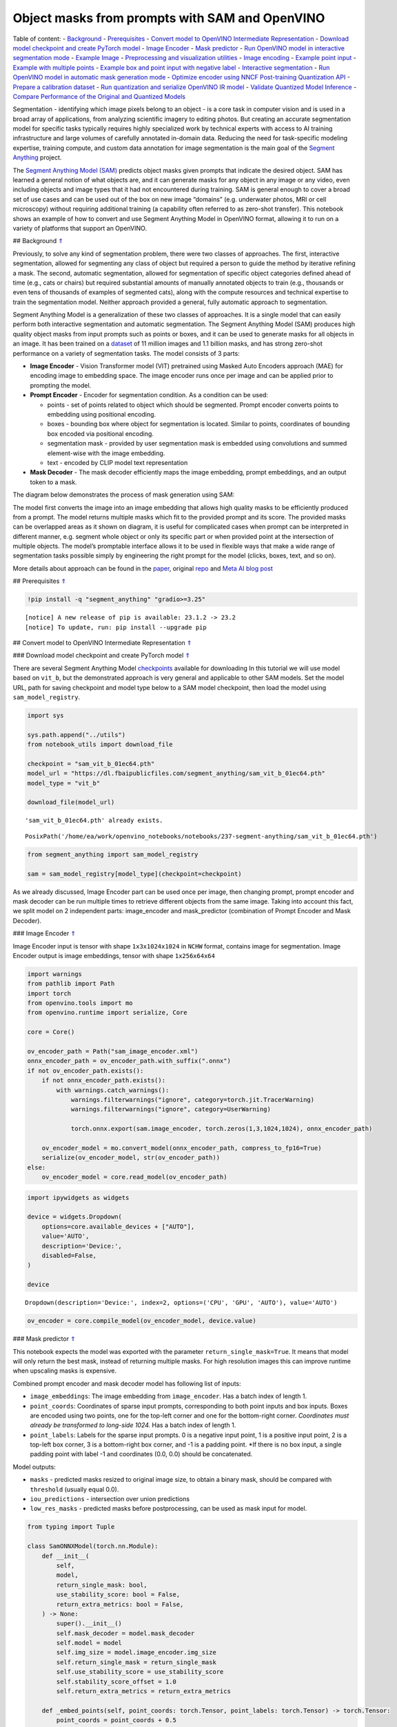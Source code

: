 Object masks from prompts with SAM and OpenVINO
===============================================

Table of content: - `Background <#1>`__ - `Prerequisites <#2>`__ -
`Convert model to OpenVINO Intermediate Representation <#3>`__ -
`Download model checkpoint and create PyTorch model <#4>`__ - `Image
Encoder <#5>`__ - `Mask predictor <#6>`__ - `Run OpenVINO model in
interactive segmentation mode <#7>`__ - `Example Image <#8>`__ -
`Preprocessing and visualization utilities <#9>`__ - `Image
encoding <#10>`__ - `Example point input <#11>`__ - `Example with
multiple points <#12>`__ - `Example box and point input with negative
label <#13>`__ - `Interactive segmentation <#14>`__ - `Run OpenVINO
model in automatic mask generation mode <#15>`__ - `Optimize encoder
using NNCF Post-training Quantization API <#16>`__ - `Prepare a
calibration dataset <#17>`__ - `Run quantization and serialize OpenVINO
IR model <#18>`__ - `Validate Quantized Model Inference <#19>`__ -
`Compare Performance of the Original and Quantized Models <#20>`__

Segmentation - identifying which image pixels belong to an object - is a
core task in computer vision and is used in a broad array of
applications, from analyzing scientific imagery to editing photos. But
creating an accurate segmentation model for specific tasks typically
requires highly specialized work by technical experts with access to AI
training infrastructure and large volumes of carefully annotated
in-domain data. Reducing the need for task-specific modeling expertise,
training compute, and custom data annotation for image segmentation is
the main goal of the `Segment
Anything <https://arxiv.org/abs/2304.02643>`__ project.

The `Segment Anything Model
(SAM) <https://github.com/facebookresearch/segment-anything>`__ predicts
object masks given prompts that indicate the desired object. SAM has
learned a general notion of what objects are, and it can generate masks
for any object in any image or any video, even including objects and
image types that it had not encountered during training. SAM is general
enough to cover a broad set of use cases and can be used out of the box
on new image “domains” (e.g. underwater photos, MRI or cell microscopy)
without requiring additional training (a capability often referred to as
zero-shot transfer). This notebook shows an example of how to convert
and use Segment Anything Model in OpenVINO format, allowing it to run on
a variety of platforms that support an OpenVINO.

## Background `⇑ <#0>`__

Previously, to solve any kind of segmentation problem, there were two
classes of approaches. The first, interactive segmentation, allowed for
segmenting any class of object but required a person to guide the method
by iterative refining a mask. The second, automatic segmentation,
allowed for segmentation of specific object categories defined ahead of
time (e.g., cats or chairs) but required substantial amounts of manually
annotated objects to train (e.g., thousands or even tens of thousands of
examples of segmented cats), along with the compute resources and
technical expertise to train the segmentation model. Neither approach
provided a general, fully automatic approach to segmentation.

Segment Anything Model is a generalization of these two classes of
approaches. It is a single model that can easily perform both
interactive segmentation and automatic segmentation. The Segment
Anything Model (SAM) produces high quality object masks from input
prompts such as points or boxes, and it can be used to generate masks
for all objects in an image. It has been trained on a
`dataset <https://segment-anything.com/dataset/index.html>`__ of 11
million images and 1.1 billion masks, and has strong zero-shot
performance on a variety of segmentation tasks. The model consists of 3
parts:

-  **Image Encoder** - Vision Transformer model (VIT) pretrained using
   Masked Auto Encoders approach (MAE) for encoding image to embedding
   space. The image encoder runs once per image and can be applied prior
   to prompting the model.
-  **Prompt Encoder** - Encoder for segmentation condition. As a
   condition can be used:

   -  points - set of points related to object which should be
      segmented. Prompt encoder converts points to embedding using
      positional encoding.
   -  boxes - bounding box where object for segmentation is located.
      Similar to points, coordinates of bounding box encoded via
      positional encoding.
   -  segmentation mask - provided by user segmentation mask is embedded
      using convolutions and summed element-wise with the image
      embedding.
   -  text - encoded by CLIP model text representation

-  **Mask Decoder** - The mask decoder efficiently maps the image
   embedding, prompt embeddings, and an output token to a mask.

The diagram below demonstrates the process of mask generation using SAM:
|model_diagram|

The model first converts the image into an image embedding that allows
high quality masks to be efficiently produced from a prompt. The model
returns multiple masks which fit to the provided prompt and its score.
The provided masks can be overlapped areas as it shown on diagram, it is
useful for complicated cases when prompt can be interpreted in different
manner, e.g. segment whole object or only its specific part or when
provided point at the intersection of multiple objects. The model’s
promptable interface allows it to be used in flexible ways that make a
wide range of segmentation tasks possible simply by engineering the
right prompt for the model (clicks, boxes, text, and so on).

More details about approach can be found in the
`paper <https://arxiv.org/abs/2304.02643>`__, original
`repo <https://github.com/facebookresearch/segment-anything>`__ and
`Meta AI blog
post <https://ai.facebook.com/blog/segment-anything-foundation-model-image-segmentation/>`__

.. |model_diagram| image:: https://raw.githubusercontent.com/facebookresearch/segment-anything/main/assets/model_diagram.png

## Prerequisites `⇑ <#0>`__

.. code:: ipython3

    !pip install -q "segment_anything" "gradio>=3.25"


.. parsed-literal::

    
    [notice] A new release of pip is available: 23.1.2 -> 23.2
    [notice] To update, run: pip install --upgrade pip


## Convert model to OpenVINO Intermediate Representation `⇑ <#0>`__

### Download model checkpoint and create PyTorch model `⇑ <#0>`__

There are several Segment Anything Model
`checkpoints <https://github.com/facebookresearch/segment-anything#model-checkpoints>`__
available for downloading In this tutorial we will use model based on
``vit_b``, but the demonstrated approach is very general and applicable
to other SAM models. Set the model URL, path for saving checkpoint and
model type below to a SAM model checkpoint, then load the model using
``sam_model_registry``.

.. code:: ipython3

    import sys
    
    sys.path.append("../utils")
    from notebook_utils import download_file
    
    checkpoint = "sam_vit_b_01ec64.pth"
    model_url = "https://dl.fbaipublicfiles.com/segment_anything/sam_vit_b_01ec64.pth"
    model_type = "vit_b"
    
    download_file(model_url)


.. parsed-literal::

    'sam_vit_b_01ec64.pth' already exists.




.. parsed-literal::

    PosixPath('/home/ea/work/openvino_notebooks/notebooks/237-segment-anything/sam_vit_b_01ec64.pth')



.. code:: ipython3

    from segment_anything import sam_model_registry
    
    sam = sam_model_registry[model_type](checkpoint=checkpoint)

As we already discussed, Image Encoder part can be used once per image,
then changing prompt, prompt encoder and mask decoder can be run
multiple times to retrieve different objects from the same image. Taking
into account this fact, we split model on 2 independent parts:
image_encoder and mask_predictor (combination of Prompt Encoder and Mask
Decoder).

### Image Encoder `⇑ <#0>`__

Image Encoder input is tensor with shape ``1x3x1024x1024`` in ``NCHW``
format, contains image for segmentation. Image Encoder output is image
embeddings, tensor with shape ``1x256x64x64``

.. code:: ipython3

    import warnings
    from pathlib import Path
    import torch
    from openvino.tools import mo
    from openvino.runtime import serialize, Core
    
    core = Core()
    
    ov_encoder_path = Path("sam_image_encoder.xml")
    onnx_encoder_path = ov_encoder_path.with_suffix(".onnx")
    if not ov_encoder_path.exists():
        if not onnx_encoder_path.exists():
            with warnings.catch_warnings():
                warnings.filterwarnings("ignore", category=torch.jit.TracerWarning)
                warnings.filterwarnings("ignore", category=UserWarning)
    
                torch.onnx.export(sam.image_encoder, torch.zeros(1,3,1024,1024), onnx_encoder_path)
    
        ov_encoder_model = mo.convert_model(onnx_encoder_path, compress_to_fp16=True)
        serialize(ov_encoder_model, str(ov_encoder_path))
    else:
        ov_encoder_model = core.read_model(ov_encoder_path)

.. code:: ipython3

    import ipywidgets as widgets
    
    device = widgets.Dropdown(
        options=core.available_devices + ["AUTO"],
        value='AUTO',
        description='Device:',
        disabled=False,
    )
    
    device




.. parsed-literal::

    Dropdown(description='Device:', index=2, options=('CPU', 'GPU', 'AUTO'), value='AUTO')



.. code:: ipython3

    ov_encoder = core.compile_model(ov_encoder_model, device.value)

### Mask predictor `⇑ <#0>`__

This notebook expects the model was exported with the parameter
``return_single_mask=True``. It means that model will only return the
best mask, instead of returning multiple masks. For high resolution
images this can improve runtime when upscaling masks is expensive.

Combined prompt encoder and mask decoder model has following list of
inputs:

-  ``image_embeddings``: The image embedding from ``image_encoder``. Has
   a batch index of length 1.
-  ``point_coords``: Coordinates of sparse input prompts, corresponding
   to both point inputs and box inputs. Boxes are encoded using two
   points, one for the top-left corner and one for the bottom-right
   corner. *Coordinates must already be transformed to long-side 1024.*
   Has a batch index of length 1.
-  ``point_labels``: Labels for the sparse input prompts. 0 is a
   negative input point, 1 is a positive input point, 2 is a top-left
   box corner, 3 is a bottom-right box corner, and -1 is a padding
   point. \*If there is no box input, a single padding point with label
   -1 and coordinates (0.0, 0.0) should be concatenated.

Model outputs:

-  ``masks`` - predicted masks resized to original image size, to obtain
   a binary mask, should be compared with ``threshold`` (usually equal
   0.0).
-  ``iou_predictions`` - intersection over union predictions
-  ``low_res_masks`` - predicted masks before postprocessing, can be
   used as mask input for model.

.. code:: ipython3

    from typing import Tuple
    
    class SamONNXModel(torch.nn.Module):
        def __init__(
            self,
            model,
            return_single_mask: bool,
            use_stability_score: bool = False,
            return_extra_metrics: bool = False,
        ) -> None:
            super().__init__()
            self.mask_decoder = model.mask_decoder
            self.model = model
            self.img_size = model.image_encoder.img_size
            self.return_single_mask = return_single_mask
            self.use_stability_score = use_stability_score
            self.stability_score_offset = 1.0
            self.return_extra_metrics = return_extra_metrics
    
        def _embed_points(self, point_coords: torch.Tensor, point_labels: torch.Tensor) -> torch.Tensor:
            point_coords = point_coords + 0.5
            point_coords = point_coords / self.img_size
            point_embedding = self.model.prompt_encoder.pe_layer._pe_encoding(point_coords)
            point_labels = point_labels.unsqueeze(-1).expand_as(point_embedding)
    
            point_embedding = point_embedding * (point_labels != -1)
            point_embedding = point_embedding + self.model.prompt_encoder.not_a_point_embed.weight * (
                point_labels == -1
            )
    
            for i in range(self.model.prompt_encoder.num_point_embeddings):
                point_embedding = point_embedding + self.model.prompt_encoder.point_embeddings[
                    i
                ].weight * (point_labels == i)
    
            return point_embedding
    
        def t_embed_masks(self, input_mask: torch.Tensor) -> torch.Tensor:
            mask_embedding = self.model.prompt_encoder.mask_downscaling(input_mask)
            return mask_embedding
    
        def mask_postprocessing(self, masks: torch.Tensor) -> torch.Tensor:
            masks = torch.nn.functional.interpolate(
                masks,
                size=(self.img_size, self.img_size),
                mode="bilinear",
                align_corners=False,
            )
            return masks
    
        def select_masks(
            self, masks: torch.Tensor, iou_preds: torch.Tensor, num_points: int
        ) -> Tuple[torch.Tensor, torch.Tensor]:
            # Determine if we should return the multiclick mask or not from the number of points.
            # The reweighting is used to avoid control flow.
            score_reweight = torch.tensor(
                [[1000] + [0] * (self.model.mask_decoder.num_mask_tokens - 1)]
            ).to(iou_preds.device)
            score = iou_preds + (num_points - 2.5) * score_reweight
            best_idx = torch.argmax(score, dim=1)
            masks = masks[torch.arange(masks.shape[0]), best_idx, :, :].unsqueeze(1)
            iou_preds = iou_preds[torch.arange(masks.shape[0]), best_idx].unsqueeze(1)
    
            return masks, iou_preds
    
        @torch.no_grad()
        def forward(
            self,
            image_embeddings: torch.Tensor,
            point_coords: torch.Tensor,
            point_labels: torch.Tensor,
            mask_input: torch.Tensor = None,
        ):
            sparse_embedding = self._embed_points(point_coords, point_labels)
            if mask_input is None:
                dense_embedding = self.model.prompt_encoder.no_mask_embed.weight.reshape(1, -1, 1, 1).expand(
                    point_coords.shape[0], -1, image_embeddings.shape[0], 64
                )
            else:
                dense_embedding = self._embed_masks(mask_input)
    
            masks, scores = self.model.mask_decoder.predict_masks(
                image_embeddings=image_embeddings,
                image_pe=self.model.prompt_encoder.get_dense_pe(),
                sparse_prompt_embeddings=sparse_embedding,
                dense_prompt_embeddings=dense_embedding,
            )
    
            if self.use_stability_score:
                scores = calculate_stability_score(
                    masks, self.model.mask_threshold, self.stability_score_offset
                )
    
            if self.return_single_mask:
                masks, scores = self.select_masks(masks, scores, point_coords.shape[1])
    
            upscaled_masks = self.mask_postprocessing(masks)
    
            if self.return_extra_metrics:
                stability_scores = calculate_stability_score(
                    upscaled_masks, self.model.mask_threshold, self.stability_score_offset
                )
                areas = (upscaled_masks > self.model.mask_threshold).sum(-1).sum(-1)
                return upscaled_masks, scores, stability_scores, areas, masks
    
            return upscaled_masks, scores
    
    ov_model_path = Path("sam_mask_predictor.xml")
    if not ov_model_path.exists():
        onnx_model_path = ov_model_path.with_suffix('.onnx')
        if not onnx_model_path.exists():
            onnx_model = SamONNXModel(sam, return_single_mask=True)
            dynamic_axes = {
                "point_coords": {0: "batch_size", 1: "num_points"},
                "point_labels": {0: "batch_size", 1: "num_points"},
            }
    
            embed_dim = sam.prompt_encoder.embed_dim
            embed_size = sam.prompt_encoder.image_embedding_size
            dummy_inputs = {
                "image_embeddings": torch.randn(1, embed_dim, *embed_size, dtype=torch.float),
                "point_coords": torch.randint(low=0, high=1024, size=(1, 5, 2), dtype=torch.float),
                "point_labels": torch.randint(low=0, high=4, size=(1, 5), dtype=torch.float),
            }
            output_names = ["masks", "iou_predictions"]
    
            with warnings.catch_warnings():
                warnings.filterwarnings("ignore", category=torch.jit.TracerWarning)
                warnings.filterwarnings("ignore", category=UserWarning)
                torch.onnx.export(
                    onnx_model,
                    tuple(dummy_inputs.values()),
                    onnx_model_path,
                    input_names=list(dummy_inputs.keys()),
                    output_names=output_names,
                    dynamic_axes=dynamic_axes,
                )
    
        ov_model = mo.convert_model(onnx_model_path, compress_to_fp16=True)
        serialize(ov_model, str(ov_model_path))
    else:
        ov_model = core.read_model(ov_model_path)

.. code:: ipython3

    device




.. parsed-literal::

    Dropdown(description='Device:', index=2, options=('CPU', 'GPU', 'AUTO'), value='AUTO')



.. code:: ipython3

    ov_predictor = core.compile_model(ov_model, device.value)

## Run OpenVINO model in interactive segmentation mode `⇑ <#0>`__

### Example Image `⇑ <#0>`__

.. code:: ipython3

    import numpy as np
    import cv2
    import matplotlib.pyplot as plt
    
    download_file("https://raw.githubusercontent.com/facebookresearch/segment-anything/main/notebooks/images/truck.jpg")
    image = cv2.imread('truck.jpg')
    image = cv2.cvtColor(image, cv2.COLOR_BGR2RGB)


.. parsed-literal::

    'truck.jpg' already exists.


.. code:: ipython3

    plt.figure(figsize=(10,10))
    plt.imshow(image)
    plt.axis('off')
    plt.show()



.. image:: 237-segment-anything-with-output_files/237-segment-anything-with-output_21_0.png


### Preprocessing and visualization utilities `⇑ <#0>`__

To prepare input for Image Encoder we should:

1. Convert BGR image to RGB
2. Resize image saving aspect ratio where longest size equal to Image
   Encoder input size - 1024.
3. Normalize image subtract mean values (123.675, 116.28, 103.53) and
   divide by std (58.395, 57.12, 57.375)
4. Transpose HWC data layout to CHW and add batch dimension.
5. Add zero padding to input tensor by height or width (depends on
   aspect ratio) according Image Encoder expected input shape.

These steps are applicable to all available models

.. code:: ipython3

    from copy import deepcopy
    from typing import Tuple
    from torchvision.transforms.functional import resize, to_pil_image 
    
    class ResizeLongestSide:
        """
        Resizes images to longest side 'target_length', as well as provides
        methods for resizing coordinates and boxes. Provides methods for
        transforming numpy arrays.
        """
    
        def __init__(self, target_length: int) -> None:
            self.target_length = target_length
    
        def apply_image(self, image: np.ndarray) -> np.ndarray:
            """
            Expects a numpy array with shape HxWxC in uint8 format.
            """
            target_size = self.get_preprocess_shape(image.shape[0], image.shape[1], self.target_length)
            return np.array(resize(to_pil_image(image), target_size))
    
        def apply_coords(self, coords: np.ndarray, original_size: Tuple[int, ...]) -> np.ndarray:
            """
            Expects a numpy array of length 2 in the final dimension. Requires the
            original image size in (H, W) format.
            """
            old_h, old_w = original_size
            new_h, new_w = self.get_preprocess_shape(
                original_size[0], original_size[1], self.target_length
            )
            coords = deepcopy(coords).astype(float)
            coords[..., 0] = coords[..., 0] * (new_w / old_w)
            coords[..., 1] = coords[..., 1] * (new_h / old_h)
            return coords
    
        def apply_boxes(self, boxes: np.ndarray, original_size: Tuple[int, ...]) -> np.ndarray:
            """
            Expects a numpy array shape Bx4. Requires the original image size
            in (H, W) format.
            """
            boxes = self.apply_coords(boxes.reshape(-1, 2, 2), original_size)
            return boxes.reshape(-1, 4)
    
        @staticmethod
        def get_preprocess_shape(oldh: int, oldw: int, long_side_length: int) -> Tuple[int, int]:
            """
            Compute the output size given input size and target long side length.
            """
            scale = long_side_length * 1.0 / max(oldh, oldw)
            newh, neww = oldh * scale, oldw * scale
            neww = int(neww + 0.5)
            newh = int(newh + 0.5)
            return (newh, neww)
    
    
    resizer = ResizeLongestSide(1024)
    
    
    def preprocess_image(image: np.ndarray):
        resized_image = resizer.apply_image(image)
        resized_image = (resized_image.astype(np.float32) - [123.675, 116.28, 103.53]) / [58.395, 57.12, 57.375]
        resized_image = np.expand_dims(np.transpose(resized_image, (2, 0, 1)).astype(np.float32), 0)
    
        # Pad
        h, w = resized_image.shape[-2:]
        padh = 1024 - h
        padw = 1024 - w
        x = np.pad(resized_image, ((0, 0), (0, 0), (0, padh), (0, padw)))
        return x
    
    
    def postprocess_masks(masks: np.ndarray, orig_size):
        size_before_pad = resizer.get_preprocess_shape(orig_size[0], orig_size[1], masks.shape[-1])
        masks = masks[..., :int(size_before_pad[0]), :int(size_before_pad[1])]
        masks = torch.nn.functional.interpolate(torch.from_numpy(masks), size=orig_size, mode="bilinear", align_corners=False).numpy()
        return masks

.. code:: ipython3

    def show_mask(mask, ax):
        color = np.array([30 / 255, 144 / 255, 255 / 255, 0.6])
        h, w = mask.shape[-2:]
        mask_image = mask.reshape(h, w, 1) * color.reshape(1, 1, -1)
        ax.imshow(mask_image)
    
        
    def show_points(coords, labels, ax, marker_size=375):
        pos_points = coords[labels == 1]
        neg_points = coords[labels == 0]
        ax.scatter(pos_points[:, 0], pos_points[:, 1], color='green', marker='*', s=marker_size, edgecolor='white', linewidth=1.25)
        ax.scatter(neg_points[:, 0], neg_points[:, 1], color='red', marker='*', s=marker_size, edgecolor='white', linewidth=1.25)   
    
        
    def show_box(box, ax):
        x0, y0 = box[0], box[1]
        w, h = box[2] - box[0], box[3] - box[1]
        ax.add_patch(plt.Rectangle((x0, y0), w, h, edgecolor='green', facecolor=(0, 0, 0, 0), lw=2))  

### Image encoding `⇑ <#0>`__

To start work with image, we should preprocess it and obtain image
embeddings using ``ov_encoder``. We will use the same image for all
experiments, so it is possible to generate image embedding once and then
reuse them.

.. code:: ipython3

    preprocessed_image = preprocess_image(image)
    encoding_results = ov_encoder(preprocessed_image)
    
    image_embeddings = encoding_results[ov_encoder.output(0)]

Now, we can try to provide different prompts for mask generation

### Example point input `⇑ <#0>`__

In this example we select one point. The green star symbol show its
location on the image below.

.. code:: ipython3

    input_point = np.array([[500, 375]])
    input_label = np.array([1])
    
    plt.figure(figsize=(10,10))
    plt.imshow(image)
    show_points(input_point, input_label, plt.gca())
    plt.axis('off')
    plt.show() 



.. image:: 237-segment-anything-with-output_files/237-segment-anything-with-output_28_0.png


Add a batch index, concatenate a padding point, and transform it to
input tensor coordinate system.

.. code:: ipython3

    coord = np.concatenate([input_point, np.array([[0.0, 0.0]])], axis=0)[None, :, :]
    label = np.concatenate([input_label, np.array([-1])], axis=0)[None, :].astype(np.float32)
    coord = resizer.apply_coords(coord, image.shape[:2]).astype(np.float32)

Package the inputs to run in the mask predictor.

.. code:: ipython3

    inputs = {
        "image_embeddings": image_embeddings,
        "point_coords": coord,
        "point_labels": label,
    }

Predict a mask and threshold it to get binary mask (0 - no object, 1 -
object).

.. code:: ipython3

    results = ov_predictor(inputs)
    
    masks = results[ov_predictor.output(0)]
    masks = postprocess_masks(masks, image.shape[:-1])
    masks = masks > 0.0

.. code:: ipython3

    plt.figure(figsize=(10,10))
    plt.imshow(image)
    show_mask(masks, plt.gca())
    show_points(input_point, input_label, plt.gca())
    plt.axis('off')
    plt.show() 



.. image:: 237-segment-anything-with-output_files/237-segment-anything-with-output_35_0.png


### Example with multiple points `⇑ <#0>`__

in this example, we provide additional point for cover larger object
area.

.. code:: ipython3

    input_point = np.array([[500, 375], [1125, 625], [575, 750], [1405, 575]])
    input_label = np.array([1, 1, 1, 1])

Now, prompt for model looks like represented on this image:

.. code:: ipython3

    plt.figure(figsize=(10,10))
    plt.imshow(image)
    show_points(input_point, input_label, plt.gca())
    plt.axis('off')
    plt.show() 



.. image:: 237-segment-anything-with-output_files/237-segment-anything-with-output_39_0.png


Transform the points as in the previous example.

.. code:: ipython3

    coord = np.concatenate([input_point, np.array([[0.0, 0.0]])], axis=0)[None, :, :]
    label = np.concatenate([input_label, np.array([-1])], axis=0)[None, :].astype(np.float32)
    
    coord = resizer.apply_coords(coord, image.shape[:2]).astype(np.float32)

Package inputs, then predict and threshold the mask.

.. code:: ipython3

    inputs = {
        "image_embeddings": image_embeddings,
        "point_coords": coord,
        "point_labels": label,
    }
    
    results = ov_predictor(inputs)
    
    masks = results[ov_predictor.output(0)]
    masks = postprocess_masks(masks, image.shape[:-1])
    masks = masks > 0.0

.. code:: ipython3

    plt.figure(figsize=(10,10))
    plt.imshow(image)
    show_mask(masks, plt.gca())
    show_points(input_point, input_label, plt.gca())
    plt.axis('off')
    plt.show() 



.. image:: 237-segment-anything-with-output_files/237-segment-anything-with-output_44_0.png


Great! Looks like now, predicted mask cover whole truck.

### Example box and point input with negative label `⇑ <#0>`__

In this example we define input prompt using bounding box and point
inside it.The bounding box represented as set of points of its left
upper corner and right lower corner. Label 0 for point speak that this
point should be excluded from mask.

.. code:: ipython3

    input_box = np.array([425, 600, 700, 875])
    input_point = np.array([[575, 750]])
    input_label = np.array([0])

.. code:: ipython3

    plt.figure(figsize=(10, 10))
    plt.imshow(image)
    show_box(input_box, plt.gca())
    show_points(input_point, input_label, plt.gca())
    plt.axis('off')
    plt.show()



.. image:: 237-segment-anything-with-output_files/237-segment-anything-with-output_48_0.png


Add a batch index, concatenate a box and point inputs, add the
appropriate labels for the box corners, and transform. There is no
padding point since the input includes a box input.

.. code:: ipython3

    box_coords = input_box.reshape(2, 2)
    box_labels = np.array([2,3])
    
    coord = np.concatenate([input_point, box_coords], axis=0)[None, :, :]
    label = np.concatenate([input_label, box_labels], axis=0)[None, :].astype(np.float32)
    
    coord = resizer.apply_coords(coord, image.shape[:2]).astype(np.float32)

Package inputs, then predict and threshold the mask.

.. code:: ipython3

    inputs = {
        "image_embeddings": image_embeddings,
        "point_coords": coord,
        "point_labels": label,
    }
    
    results = ov_predictor(inputs)
    
    masks = results[ov_predictor.output(0)]
    masks = postprocess_masks(masks, image.shape[:-1])
    masks = masks > 0.0

.. code:: ipython3

    plt.figure(figsize=(10, 10))
    plt.imshow(image)
    show_mask(masks[0], plt.gca())
    show_box(input_box, plt.gca())
    show_points(input_point, input_label, plt.gca())
    plt.axis('off')
    plt.show()



.. image:: 237-segment-anything-with-output_files/237-segment-anything-with-output_53_0.png


## Interactive segmentation `⇑ <#0>`__

Now, you can try SAM on own image. Upload image to input window and
click on desired point, model predict segment based on your image and
point.

.. code:: ipython3

    import gradio as gr
    
    class Segmenter:
        def __init__(self, ov_encoder, ov_predictor):
            self.encoder = ov_encoder
            self.predictor = ov_predictor
            self._img_embeddings = None
    
        def set_image(self, img:np.ndarray):
            if self._img_embeddings is not None:
                del self._img_embeddings
            preprocessed_image = preprocess_image(img)
            encoding_results = self.encoder(preprocessed_image)
            image_embeddings = encoding_results[ov_encoder.output(0)]
            self._img_embeddings = image_embeddings
            return img
    
        def get_mask(self, points, img):
            coord = np.array(points)
            coord = np.concatenate([coord, np.array([[0,0]])], axis=0)
            coord = coord[None, :, :]
            label = np.concatenate([np.ones(len(points)), np.array([-1])], axis=0)[None, :].astype(np.float32)
            coord = resizer.apply_coords(coord, img.shape[:2]).astype(np.float32)
            if self._img_embeddings is None:
                self.set_image(img)
            inputs = {
                "image_embeddings": self._img_embeddings,
                "point_coords": coord,
                "point_labels": label,
            }
    
            results = self.predictor(inputs)
            masks = results[ov_predictor.output(0)]
            masks = postprocess_masks(masks, img.shape[:-1])
            
            masks = masks > 0.0
            mask = masks[0]
            mask = np.transpose(mask, (1, 2, 0))
            return mask
            
    segmenter = Segmenter(ov_encoder, ov_predictor)
            
            
    with gr.Blocks() as demo:
        with gr.Row():
            input_img = gr.Image(label="Input", type="numpy").style(height=480, width=480)
            output_img = gr.Image(label="Selected Segment", type="numpy").style(height=480, width=480)
        
        def on_image_change(img):
            segmenter.set_image(img)
            return img
    
        def get_select_coords(img, evt: gr.SelectData):
            pixels_in_queue = set()
            h, w = img.shape[:2]
            pixels_in_queue.add((evt.index[0], evt.index[1]))
            out = img.copy()
            while len(pixels_in_queue) > 0:
                pixels = list(pixels_in_queue)
                pixels_in_queue = set()
                color = np.random.randint(0, 255, size=(1, 1, 3))
                mask = segmenter.get_mask(pixels, img)
                mask_image = out.copy()
                mask_image[mask.squeeze(-1)] = color
                out = cv2.addWeighted(out.astype(np.float32), 0.7, mask_image.astype(np.float32), 0.3, 0.0)
            out = out.astype(np.uint8)
            return out
        
        input_img.select(get_select_coords, [input_img], output_img)
        input_img.upload(on_image_change, [input_img], [input_img])
    
    if __name__ == "__main__":
        try:
            demo.launch()
        except Exception:
            demo.launch(share=True)


.. parsed-literal::

    /tmp/ipykernel_1187339/1907223323.py:46: GradioDeprecationWarning: The `style` method is deprecated. Please set these arguments in the constructor instead.
      input_img = gr.Image(label="Input", type="numpy").style(height=480, width=480)
    /tmp/ipykernel_1187339/1907223323.py:47: GradioDeprecationWarning: The `style` method is deprecated. Please set these arguments in the constructor instead.
      output_img = gr.Image(label="Selected Segment", type="numpy").style(height=480, width=480)


.. parsed-literal::

    Running on local URL:  http://127.0.0.1:7862
    
    To create a public link, set `share=True` in `launch()`.



.. raw:: html

    <div><iframe src="http://127.0.0.1:7862/" width="100%" height="500" allow="autoplay; camera; microphone; clipboard-read; clipboard-write;" frameborder="0" allowfullscreen></iframe></div>


## Run OpenVINO model in automatic mask generation mode `⇑ <#0>`__

Since SAM can efficiently process prompts, masks for the entire image
can be generated by sampling a large number of prompts over an image.
``automatic_mask_generation`` function implements this capability. It
works by sampling single-point input prompts in a grid over the image,
from each of which SAM can predict multiple masks. Then, masks are
filtered for quality and deduplicated using non-maximal suppression.
Additional options allow for further improvement of mask quality and
quantity, such as running prediction on multiple crops of the image or
postprocessing masks to remove small disconnected regions and holes.

.. code:: ipython3

    from segment_anything.utils.amg import (
        MaskData, 
        generate_crop_boxes, 
        uncrop_boxes_xyxy, 
        uncrop_masks, 
        uncrop_points, 
        calculate_stability_score, 
        rle_to_mask, 
        batched_mask_to_box, 
        mask_to_rle_pytorch, 
        is_box_near_crop_edge,
        batch_iterator,
        remove_small_regions,
        build_all_layer_point_grids,
        box_xyxy_to_xywh,
        area_from_rle
    )
    from torchvision.ops.boxes import batched_nms, box_area
    from typing import Tuple, List, Dict, Any

.. code:: ipython3

    def process_batch(
        image_embedding: np.ndarray,
        points: np.ndarray,
        im_size: Tuple[int, ...],
        crop_box: List[int],
        orig_size: Tuple[int, ...],
        iou_thresh,
        mask_threshold,
        stability_score_offset,
        stability_score_thresh
    ) -> MaskData:
        orig_h, orig_w = orig_size
    
        # Run model on this batch
        transformed_points = resizer.apply_coords(points, im_size)
        in_points = transformed_points
        in_labels = np.ones(in_points.shape[0], dtype=int)
    
        inputs = {
            "image_embeddings": image_embedding,
            "point_coords": in_points[:, None, :],
            "point_labels": in_labels[:, None],
        }
        res = ov_predictor(inputs)
        masks = postprocess_masks(res[ov_predictor.output(0)], orig_size)
        masks = torch.from_numpy(masks)
        iou_preds = torch.from_numpy(res[ov_predictor.output(1)])
    
        # Serialize predictions and store in MaskData
        data = MaskData(
            masks=masks.flatten(0, 1),
            iou_preds=iou_preds.flatten(0, 1),
            points=torch.as_tensor(points.repeat(masks.shape[1], axis=0)),
        )
        del masks
    
        # Filter by predicted IoU
        if iou_thresh > 0.0:
            keep_mask = data["iou_preds"] > iou_thresh
            data.filter(keep_mask)
    
        # Calculate stability score
        data["stability_score"] = calculate_stability_score(
            data["masks"], mask_threshold, stability_score_offset
        )
        if stability_score_thresh > 0.0:
            keep_mask = data["stability_score"] >= stability_score_thresh
            data.filter(keep_mask)
    
        # Threshold masks and calculate boxes
        data["masks"] = data["masks"] > mask_threshold
        data["boxes"] = batched_mask_to_box(data["masks"])
    
        # Filter boxes that touch crop boundaries
        keep_mask = ~is_box_near_crop_edge(data["boxes"], crop_box, [0, 0, orig_w, orig_h])
        if not torch.all(keep_mask):
            data.filter(keep_mask)
    
        # Compress to RLE
        data["masks"] = uncrop_masks(data["masks"], crop_box, orig_h, orig_w)
        data["rles"] = mask_to_rle_pytorch(data["masks"])
        del data["masks"]
    
        return data

.. code:: ipython3

    def process_crop(
        image: np.ndarray,
        point_grids,
        crop_box: List[int],
        crop_layer_idx: int,
        orig_size: Tuple[int, ...],
        box_nms_thresh:float = 0.7,
        mask_threshold:float = 0.0,
        points_per_batch: int = 64,
        pred_iou_thresh: float = 0.88,
        stability_score_thresh: float = 0.95,
        stability_score_offset: float = 1.0,
    ) -> MaskData:
        # Crop the image and calculate embeddings
        x0, y0, x1, y1 = crop_box
        cropped_im = image[y0:y1, x0:x1, :]
        cropped_im_size = cropped_im.shape[:2]
        preprocessed_cropped_im = preprocess_image(cropped_im)
        crop_embeddings = ov_encoder(preprocessed_cropped_im)[ov_encoder.output(0)]
    
        # Get points for this crop
        points_scale = np.array(cropped_im_size)[None, ::-1]
        points_for_image = point_grids[crop_layer_idx] * points_scale
    
        # Generate masks for this crop in batches
        data = MaskData()
        for (points,) in batch_iterator(points_per_batch, points_for_image):
            batch_data = process_batch(crop_embeddings, points, cropped_im_size, crop_box, orig_size, pred_iou_thresh, mask_threshold, stability_score_offset, stability_score_thresh)
            data.cat(batch_data)
            del batch_data
    
        # Remove duplicates within this crop.
        keep_by_nms = batched_nms(
            data["boxes"].float(),
            data["iou_preds"],
            torch.zeros(len(data["boxes"])),  # categories
            iou_threshold=box_nms_thresh,
        )
        data.filter(keep_by_nms)
    
        # Return to the original image frame
        data["boxes"] = uncrop_boxes_xyxy(data["boxes"], crop_box)
        data["points"] = uncrop_points(data["points"], crop_box)
        data["crop_boxes"] = torch.tensor([crop_box for _ in range(len(data["rles"]))])
    
        return data

.. code:: ipython3

    def generate_masks(image: np.ndarray, point_grids, crop_n_layers, crop_overlap_ratio, crop_nms_thresh) -> MaskData:
        orig_size = image.shape[:2]
        crop_boxes, layer_idxs = generate_crop_boxes(
            orig_size, crop_n_layers, crop_overlap_ratio
        )
    
        # Iterate over image crops
        data = MaskData()
        for crop_box, layer_idx in zip(crop_boxes, layer_idxs):
            crop_data = process_crop(image, point_grids, crop_box, layer_idx, orig_size)
            data.cat(crop_data)
    
        # Remove duplicate masks between crops
        if len(crop_boxes) > 1:
            # Prefer masks from smaller crops
            scores = 1 / box_area(data["crop_boxes"])
            scores = scores.to(data["boxes"].device)
            keep_by_nms = batched_nms(
                data["boxes"].float(),
                scores,
                torch.zeros(len(data["boxes"])),  # categories
                iou_threshold=crop_nms_thresh,
            )
            data.filter(keep_by_nms)
    
        data.to_numpy()
        return data

.. code:: ipython3

    def postprocess_small_regions(mask_data: MaskData, min_area: int, nms_thresh: float) -> MaskData:
        """
        Removes small disconnected regions and holes in masks, then reruns
        box NMS to remove any new duplicates.
    
        Edits mask_data in place.
    
        Requires open-cv as a dependency.
        """
        if len(mask_data["rles"]) == 0:
            return mask_data
    
        # Filter small disconnected regions and holes
        new_masks = []
        scores = []
        for rle in mask_data["rles"]:
            mask = rle_to_mask(rle)
    
            mask, changed = remove_small_regions(mask, min_area, mode="holes")
            unchanged = not changed
            mask, changed = remove_small_regions(mask, min_area, mode="islands")
            unchanged = unchanged and not changed
    
            new_masks.append(torch.as_tensor(mask).unsqueeze(0))
            # Give score=0 to changed masks and score=1 to unchanged masks
            # so NMS will prefer ones that didn't need postprocessing
            scores.append(float(unchanged))
    
        # Recalculate boxes and remove any new duplicates
        masks = torch.cat(new_masks, dim=0)
        boxes = batched_mask_to_box(masks)
        keep_by_nms = batched_nms(
            boxes.float(),
            torch.as_tensor(scores),
            torch.zeros(len(boxes)),  # categories
            iou_threshold=nms_thresh,
        )
    
        # Only recalculate RLEs for masks that have changed
        for i_mask in keep_by_nms:
            if scores[i_mask] == 0.0:
                mask_torch = masks[i_mask].unsqueeze(0)
                mask_data["rles"][i_mask] = mask_to_rle_pytorch(mask_torch)[0]
                # update res directly
                mask_data["boxes"][i_mask] = boxes[i_mask]
        mask_data.filter(keep_by_nms)
    
        return mask_data

There are several tunable parameters in automatic mask generation that
control how densely points are sampled and what the thresholds are for
removing low quality or duplicate masks. Additionally, generation can be
automatically run on crops of the image to get improved performance on
smaller objects, and post-processing can remove stray pixels and holes

.. code:: ipython3

    def automatic_mask_generation(
        image: np.ndarray, min_mask_region_area: int = 0, points_per_side: int = 32, crop_n_layers: int = 0, crop_n_points_downscale_factor: int = 1, crop_overlap_ratio: float = 512 / 1500, box_nms_thresh: float = 0.7, crop_nms_thresh: float = 0.7
    ) -> List[Dict[str, Any]]:
        """
        Generates masks for the given image.
    
        Arguments:
          image (np.ndarray): The image to generate masks for, in HWC uint8 format.
    
        Returns:
           list(dict(str, any)): A list over records for masks. Each record is
             a dict containing the following keys:
               segmentation (dict(str, any) or np.ndarray): The mask. If
                 output_mode='binary_mask', is an array of shape HW. Otherwise,
                 is a dictionary containing the RLE.
               bbox (list(float)): The box around the mask, in XYWH format.
               area (int): The area in pixels of the mask.
               predicted_iou (float): The model's own prediction of the mask's
                 quality. This is filtered by the pred_iou_thresh parameter.
               point_coords (list(list(float))): The point coordinates input
                 to the model to generate this mask.
               stability_score (float): A measure of the mask's quality. This
                 is filtered on using the stability_score_thresh parameter.
               crop_box (list(float)): The crop of the image used to generate
                 the mask, given in XYWH format.
        """
        point_grids = build_all_layer_point_grids(
            points_per_side,
            crop_n_layers,
            crop_n_points_downscale_factor,
        )
        mask_data = generate_masks(
            image, point_grids, crop_n_layers, crop_overlap_ratio, crop_nms_thresh)
    
        # Filter small disconnected regions and holes in masks
        if min_mask_region_area > 0:
            mask_data = postprocess_small_regions(
                mask_data,
                min_mask_region_area,
                max(box_nms_thresh, crop_nms_thresh),
            )
    
        mask_data["segmentations"] = [
            rle_to_mask(rle) for rle in mask_data["rles"]]
    
        # Write mask records
        curr_anns = []
        for idx in range(len(mask_data["segmentations"])):
            ann = {
                "segmentation": mask_data["segmentations"][idx],
                "area": area_from_rle(mask_data["rles"][idx]),
                "bbox": box_xyxy_to_xywh(mask_data["boxes"][idx]).tolist(),
                "predicted_iou": mask_data["iou_preds"][idx].item(),
                "point_coords": [mask_data["points"][idx].tolist()],
                "stability_score": mask_data["stability_score"][idx].item(),
                "crop_box": box_xyxy_to_xywh(mask_data["crop_boxes"][idx]).tolist(),
            }
            curr_anns.append(ann)
    
        return curr_anns

.. code:: ipython3

    prediction = automatic_mask_generation(image)

``automatic_mask_generation`` returns a list over masks, where each mask
is a dictionary containing various data about the mask. These keys are:

-  ``segmentation`` : the mask
-  ``area`` : the area of the mask in pixels
-  ``bbox`` : the boundary box of the mask in XYWH format
-  ``predicted_iou`` : the model’s own prediction for the quality of the
   mask
-  ``point_coords`` : the sampled input point that generated this mask
-  ``stability_score`` : an additional measure of mask quality
-  ``crop_box`` : the crop of the image used to generate this mask in
   XYWH format

.. code:: ipython3

    print(f"Number of detected masks: {len(prediction)}")
    print(f"Annotation keys: {prediction[0].keys()}")


.. parsed-literal::

    Number of detected masks: 48
    Annotation keys: dict_keys(['segmentation', 'area', 'bbox', 'predicted_iou', 'point_coords', 'stability_score', 'crop_box'])


.. code:: ipython3

    from tqdm.notebook import tqdm
    
    def draw_anns(image, anns):
        if len(anns) == 0:
            return
        segments_image = image.copy()
        sorted_anns = sorted(anns, key=(lambda x: x['area']), reverse=True)
        for ann in tqdm(sorted_anns):
            mask = ann["segmentation"]
            mask_color = np.random.randint(0, 255, size=(1, 1, 3)).astype(np.uint8)
            segments_image[mask] = mask_color
        return cv2.addWeighted(image.astype(np.float32), 0.7, segments_image.astype(np.float32), 0.3, 0.0)

.. code:: ipython3

    import PIL
    
    out = draw_anns(image, prediction)
    cv2.imwrite("result.png", out[:, :, ::-1])
    
    PIL.Image.open("result.png")



.. parsed-literal::

      0%|          | 0/48 [00:00<?, ?it/s]




.. image:: 237-segment-anything-with-output_files/237-segment-anything-with-output_68_1.png



## Optimize encoder using NNCF Post-training Quantization API `⇑ <#0>`__

`NNCF <https://github.com/openvinotoolkit/nncf>`__ provides a suite of
advanced algorithms for Neural Networks inference optimization in
OpenVINO with minimal accuracy drop.

Since encoder costing much more time than other parts in SAM inference
pipeline, we will use 8-bit quantization in post-training mode (without
the fine-tuning pipeline) to optimize encoder of SAM.

The optimization process contains the following steps:

1. Create a Dataset for quantization.
2. Run ``nncf.quantize`` for getting an optimized model.
3. Serialize OpenVINO IR model, using the ``openvino.runtime.serialize``
   function.

### Prepare a calibration dataset `⇑ <#0>`__

Download COCO dataset. Since the dataset is used to calibrate the
model’s parameter instead of fine-tuning it, we don’t need to download
the label files.

.. code:: ipython3

    from zipfile import ZipFile
    
    DATA_URL = "https://ultralytics.com/assets/coco128.zip"
    OUT_DIR = Path('.')
    
    download_file(DATA_URL, directory=OUT_DIR, show_progress=True)
    
    if not (OUT_DIR / "coco128/images/train2017").exists():
        with ZipFile('coco128.zip' , "r") as zip_ref:
            zip_ref.extractall(OUT_DIR)


.. parsed-literal::

    'coco128.zip' already exists.


Create an instance of the ``nncf.Dataset`` class that represents the
calibration dataset. For PyTorch, we can pass an instance of the
``torch.utils.data.DataLoader`` object.

.. code:: ipython3

    import torch.utils.data as data
    
    class COCOLoader(data.Dataset):
        def __init__(self, images_path):
            self.images = list(Path(images_path).iterdir())
    
        def __getitem__(self, index):
            image_path = self.images[index]
            image = cv2.imread(str(image_path))
            image = cv2.cvtColor(image, cv2.COLOR_BGR2RGB)
            return image
        
        def __len__(self):
            return len(self.images)
        
    coco_dataset = COCOLoader(OUT_DIR / 'coco128/images/train2017')
    calibration_loader = torch.utils.data.DataLoader(coco_dataset)

The transformation function is a function that takes a sample from the
dataset and returns data that can be passed to the model for inference.

.. code:: ipython3

    import nncf
    
    def transform_fn(image_data):
        """
        Quantization transform function. Extracts and preprocess input data from dataloader item for quantization.
        Parameters:
            image_data: image data produced by DataLoader during iteration
        Returns:
            input_tensor: input data in Dict format for ONNX model quantization
        """
        image = image_data.numpy()
        processed_image = preprocess_image(np.squeeze(image))
        return processed_image
    
    calibration_dataset = nncf.Dataset(calibration_loader, transform_fn)


.. parsed-literal::

    INFO:nncf:NNCF initialized successfully. Supported frameworks detected: torch, tensorflow, onnx, openvino


### Run quantization and serialize OpenVINO IR model `⇑ <#0>`__

The ``nncf.quantize`` function provides an interface for model
quantization. It requires an instance of the OpenVINO Model and
quantization dataset. It is available for models in the following
frameworks: ``PyTorch``, ``TensorFlow 2.x``, ``ONNX``, and
``OpenVINO IR``.

Optionally, some additional parameters for the configuration
quantization process (number of samples for quantization, preset, model
type, etc.) can be provided. ``model_type`` can be used to specify
quantization scheme required for specific type of the model. For
example, Transformer models such as SAM require a special quantization
scheme to preserve accuracy after quantization. To achieve a better
result, we will use a ``mixed`` quantization preset. It provides
symmetric quantization of weights and asymmetric quantization of
activations.

   **Note**: Model post-training quantization is time-consuming process.
   Be patient, it can take several minutes depending on your hardware.

.. code:: ipython3

    # Load FP32 ONNX model
    model = core.read_model(onnx_encoder_path)
    quantized_model = nncf.quantize(model,
                                    calibration_dataset,
                                    model_type=nncf.parameters.ModelType.TRANSFORMER,
                                    preset=nncf.common.quantization.structs.QuantizationPreset.MIXED, subset_size=128)
    print("model quantization finished")


.. parsed-literal::

    INFO:nncf:709 ignored nodes was found by types in the NNCFGraph
    INFO:nncf:24 ignored nodes was found by name in the NNCFGraph
    INFO:nncf:Not adding activation input quantizer for operation: 6 /Add
    INFO:nncf:Not adding activation input quantizer for operation: 9 /blocks.0/norm1/ReduceMean
    INFO:nncf:Not adding activation input quantizer for operation: 10 /blocks.0/norm1/Sub
    INFO:nncf:Not adding activation input quantizer for operation: 16 /blocks.0/norm1/Pow
    INFO:nncf:Not adding activation input quantizer for operation: 24 /blocks.0/norm1/ReduceMean_1
    INFO:nncf:Not adding activation input quantizer for operation: 34 /blocks.0/norm1/Add
    INFO:nncf:Not adding activation input quantizer for operation: 45 /blocks.0/norm1/Sqrt
    INFO:nncf:Not adding activation input quantizer for operation: 15 /blocks.0/norm1/Div
    INFO:nncf:Not adding activation input quantizer for operation: 23 /blocks.0/norm1/Mul
    33 /blocks.0/norm1/Add_1
    
    INFO:nncf:Not adding activation input quantizer for operation: 556 /blocks.0/attn/Squeeze
    INFO:nncf:Not adding activation input quantizer for operation: 557 /blocks.0/attn/Squeeze_1
    INFO:nncf:Not adding activation input quantizer for operation: 558 /blocks.0/attn/Squeeze_2
    INFO:nncf:Not adding activation input quantizer for operation: 633 /blocks.0/attn/Mul_2
    INFO:nncf:Not adding activation input quantizer for operation: 472 /blocks.0/attn/Add_2
    INFO:nncf:Not adding activation input quantizer for operation: 552 /blocks.0/attn/Add_3
    INFO:nncf:Not adding activation input quantizer for operation: 551 /blocks.0/attn/Softmax
    INFO:nncf:Not adding activation input quantizer for operation: 631 /blocks.0/attn/MatMul_1
    INFO:nncf:Not adding activation input quantizer for operation: 8 /blocks.0/Add_2
    INFO:nncf:Not adding activation input quantizer for operation: 13 /blocks.0/norm2/ReduceMean
    INFO:nncf:Not adding activation input quantizer for operation: 14 /blocks.0/norm2/Sub
    INFO:nncf:Not adding activation input quantizer for operation: 22 /blocks.0/norm2/Pow
    INFO:nncf:Not adding activation input quantizer for operation: 32 /blocks.0/norm2/ReduceMean_1
    INFO:nncf:Not adding activation input quantizer for operation: 43 /blocks.0/norm2/Add
    INFO:nncf:Not adding activation input quantizer for operation: 56 /blocks.0/norm2/Sqrt
    INFO:nncf:Not adding activation input quantizer for operation: 21 /blocks.0/norm2/Div
    INFO:nncf:Not adding activation input quantizer for operation: 31 /blocks.0/norm2/Mul
    42 /blocks.0/norm2/Add_1
    
    INFO:nncf:Not adding activation input quantizer for operation: 91 /blocks.0/mlp/act/Div
    INFO:nncf:Not adding activation input quantizer for operation: 154 /blocks.0/mlp/act/Add
    INFO:nncf:Not adding activation input quantizer for operation: 92 /blocks.0/mlp/act/Mul
    INFO:nncf:Not adding activation input quantizer for operation: 120 /blocks.0/mlp/act/Mul_1
    INFO:nncf:Not adding activation input quantizer for operation: 12 /blocks.0/Add_3
    INFO:nncf:Not adding activation input quantizer for operation: 19 /blocks.1/norm1/ReduceMean
    INFO:nncf:Not adding activation input quantizer for operation: 20 /blocks.1/norm1/Sub
    INFO:nncf:Not adding activation input quantizer for operation: 30 /blocks.1/norm1/Pow
    INFO:nncf:Not adding activation input quantizer for operation: 41 /blocks.1/norm1/ReduceMean_1
    INFO:nncf:Not adding activation input quantizer for operation: 54 /blocks.1/norm1/Add
    INFO:nncf:Not adding activation input quantizer for operation: 72 /blocks.1/norm1/Sqrt
    INFO:nncf:Not adding activation input quantizer for operation: 29 /blocks.1/norm1/Div
    INFO:nncf:Not adding activation input quantizer for operation: 40 /blocks.1/norm1/Mul
    53 /blocks.1/norm1/Add_1
    
    INFO:nncf:Not adding activation input quantizer for operation: 731 /blocks.1/attn/Squeeze
    INFO:nncf:Not adding activation input quantizer for operation: 732 /blocks.1/attn/Squeeze_1
    INFO:nncf:Not adding activation input quantizer for operation: 733 /blocks.1/attn/Squeeze_2
    INFO:nncf:Not adding activation input quantizer for operation: 820 /blocks.1/attn/Mul_2
    INFO:nncf:Not adding activation input quantizer for operation: 616 /blocks.1/attn/Add_2
    INFO:nncf:Not adding activation input quantizer for operation: 727 /blocks.1/attn/Add_3
    INFO:nncf:Not adding activation input quantizer for operation: 726 /blocks.1/attn/Softmax
    INFO:nncf:Not adding activation input quantizer for operation: 818 /blocks.1/attn/MatMul_1
    INFO:nncf:Not adding activation input quantizer for operation: 18 /blocks.1/Add_2
    INFO:nncf:Not adding activation input quantizer for operation: 27 /blocks.1/norm2/ReduceMean
    INFO:nncf:Not adding activation input quantizer for operation: 28 /blocks.1/norm2/Sub
    INFO:nncf:Not adding activation input quantizer for operation: 39 /blocks.1/norm2/Pow
    INFO:nncf:Not adding activation input quantizer for operation: 52 /blocks.1/norm2/ReduceMean_1
    INFO:nncf:Not adding activation input quantizer for operation: 66 /blocks.1/norm2/Add
    INFO:nncf:Not adding activation input quantizer for operation: 85 /blocks.1/norm2/Sqrt
    INFO:nncf:Not adding activation input quantizer for operation: 38 /blocks.1/norm2/Div
    INFO:nncf:Not adding activation input quantizer for operation: 51 /blocks.1/norm2/Mul
    65 /blocks.1/norm2/Add_1
    
    INFO:nncf:Not adding activation input quantizer for operation: 140 /blocks.1/mlp/act/Div
    INFO:nncf:Not adding activation input quantizer for operation: 272 /blocks.1/mlp/act/Add
    INFO:nncf:Not adding activation input quantizer for operation: 141 /blocks.1/mlp/act/Mul
    INFO:nncf:Not adding activation input quantizer for operation: 201 /blocks.1/mlp/act/Mul_1
    INFO:nncf:Not adding activation input quantizer for operation: 26 /blocks.1/Add_3
    INFO:nncf:Not adding activation input quantizer for operation: 36 /blocks.2/norm1/ReduceMean
    INFO:nncf:Not adding activation input quantizer for operation: 37 /blocks.2/norm1/Sub
    INFO:nncf:Not adding activation input quantizer for operation: 50 /blocks.2/norm1/Pow
    INFO:nncf:Not adding activation input quantizer for operation: 64 /blocks.2/norm1/ReduceMean_1
    INFO:nncf:Not adding activation input quantizer for operation: 83 /blocks.2/norm1/Add
    INFO:nncf:Not adding activation input quantizer for operation: 107 /blocks.2/norm1/Sqrt
    INFO:nncf:Not adding activation input quantizer for operation: 49 /blocks.2/norm1/Div
    INFO:nncf:Not adding activation input quantizer for operation: 63 /blocks.2/norm1/Mul
    82 /blocks.2/norm1/Add_1
    
    INFO:nncf:Not adding activation input quantizer for operation: 525 /blocks.2/attn/Squeeze
    INFO:nncf:Not adding activation input quantizer for operation: 526 /blocks.2/attn/Squeeze_1
    INFO:nncf:Not adding activation input quantizer for operation: 527 /blocks.2/attn/Squeeze_2
    INFO:nncf:Not adding activation input quantizer for operation: 605 /blocks.2/attn/Mul_2
    INFO:nncf:Not adding activation input quantizer for operation: 436 /blocks.2/attn/Add_2
    INFO:nncf:Not adding activation input quantizer for operation: 521 /blocks.2/attn/Add_3
    INFO:nncf:Not adding activation input quantizer for operation: 520 /blocks.2/attn/Softmax
    INFO:nncf:Not adding activation input quantizer for operation: 603 /blocks.2/attn/MatMul_1
    INFO:nncf:Not adding activation input quantizer for operation: 35 /blocks.2/Add
    INFO:nncf:Not adding activation input quantizer for operation: 47 /blocks.2/norm2/ReduceMean
    INFO:nncf:Not adding activation input quantizer for operation: 48 /blocks.2/norm2/Sub
    INFO:nncf:Not adding activation input quantizer for operation: 62 /blocks.2/norm2/Pow
    INFO:nncf:Not adding activation input quantizer for operation: 81 /blocks.2/norm2/ReduceMean_1
    INFO:nncf:Not adding activation input quantizer for operation: 102 /blocks.2/norm2/Add
    INFO:nncf:Not adding activation input quantizer for operation: 135 /blocks.2/norm2/Sqrt
    INFO:nncf:Not adding activation input quantizer for operation: 61 /blocks.2/norm2/Div
    INFO:nncf:Not adding activation input quantizer for operation: 80 /blocks.2/norm2/Mul
    101 /blocks.2/norm2/Add_1
    
    INFO:nncf:Not adding activation input quantizer for operation: 253 /blocks.2/mlp/act/Div
    INFO:nncf:Not adding activation input quantizer for operation: 427 /blocks.2/mlp/act/Add
    INFO:nncf:Not adding activation input quantizer for operation: 254 /blocks.2/mlp/act/Mul
    INFO:nncf:Not adding activation input quantizer for operation: 330 /blocks.2/mlp/act/Mul_1
    INFO:nncf:Not adding activation input quantizer for operation: 46 /blocks.2/Add_1
    INFO:nncf:Not adding activation input quantizer for operation: 59 /blocks.3/norm1/ReduceMean
    INFO:nncf:Not adding activation input quantizer for operation: 60 /blocks.3/norm1/Sub
    INFO:nncf:Not adding activation input quantizer for operation: 79 /blocks.3/norm1/Pow
    INFO:nncf:Not adding activation input quantizer for operation: 100 /blocks.3/norm1/ReduceMean_1
    INFO:nncf:Not adding activation input quantizer for operation: 133 /blocks.3/norm1/Add
    INFO:nncf:Not adding activation input quantizer for operation: 174 /blocks.3/norm1/Sqrt
    INFO:nncf:Not adding activation input quantizer for operation: 78 /blocks.3/norm1/Div
    INFO:nncf:Not adding activation input quantizer for operation: 99 /blocks.3/norm1/Mul
    132 /blocks.3/norm1/Add_1
    
    INFO:nncf:Not adding activation input quantizer for operation: 1110 /blocks.3/attn/Squeeze
    INFO:nncf:Not adding activation input quantizer for operation: 1111 /blocks.3/attn/Squeeze_1
    INFO:nncf:Not adding activation input quantizer for operation: 1112 /blocks.3/attn/Squeeze_2
    INFO:nncf:Not adding activation input quantizer for operation: 1192 /blocks.3/attn/Mul_2
    INFO:nncf:Not adding activation input quantizer for operation: 1013 /blocks.3/attn/Add_2
    INFO:nncf:Not adding activation input quantizer for operation: 1106 /blocks.3/attn/Add_3
    INFO:nncf:Not adding activation input quantizer for operation: 1105 /blocks.3/attn/Softmax
    INFO:nncf:Not adding activation input quantizer for operation: 1190 /blocks.3/attn/MatMul_1
    INFO:nncf:Not adding activation input quantizer for operation: 58 /blocks.3/Add_2
    INFO:nncf:Not adding activation input quantizer for operation: 76 /blocks.3/norm2/ReduceMean
    INFO:nncf:Not adding activation input quantizer for operation: 77 /blocks.3/norm2/Sub
    INFO:nncf:Not adding activation input quantizer for operation: 98 /blocks.3/norm2/Pow
    INFO:nncf:Not adding activation input quantizer for operation: 131 /blocks.3/norm2/ReduceMean_1
    INFO:nncf:Not adding activation input quantizer for operation: 168 /blocks.3/norm2/Add
    INFO:nncf:Not adding activation input quantizer for operation: 247 /blocks.3/norm2/Sqrt
    INFO:nncf:Not adding activation input quantizer for operation: 97 /blocks.3/norm2/Div
    INFO:nncf:Not adding activation input quantizer for operation: 130 /blocks.3/norm2/Mul
    167 /blocks.3/norm2/Add_1
    
    INFO:nncf:Not adding activation input quantizer for operation: 413 /blocks.3/mlp/act/Div
    INFO:nncf:Not adding activation input quantizer for operation: 588 /blocks.3/mlp/act/Add
    INFO:nncf:Not adding activation input quantizer for operation: 414 /blocks.3/mlp/act/Mul
    INFO:nncf:Not adding activation input quantizer for operation: 506 /blocks.3/mlp/act/Mul_1
    INFO:nncf:Not adding activation input quantizer for operation: 75 /blocks.3/Add_3
    INFO:nncf:Not adding activation input quantizer for operation: 95 /blocks.4/norm1/ReduceMean
    INFO:nncf:Not adding activation input quantizer for operation: 96 /blocks.4/norm1/Sub
    INFO:nncf:Not adding activation input quantizer for operation: 129 /blocks.4/norm1/Pow
    INFO:nncf:Not adding activation input quantizer for operation: 166 /blocks.4/norm1/ReduceMean_1
    INFO:nncf:Not adding activation input quantizer for operation: 245 /blocks.4/norm1/Add
    INFO:nncf:Not adding activation input quantizer for operation: 317 /blocks.4/norm1/Sqrt
    INFO:nncf:Not adding activation input quantizer for operation: 128 /blocks.4/norm1/Div
    INFO:nncf:Not adding activation input quantizer for operation: 165 /blocks.4/norm1/Mul
    244 /blocks.4/norm1/Add_1
    
    INFO:nncf:Not adding activation input quantizer for operation: 1294 /blocks.4/attn/Squeeze
    INFO:nncf:Not adding activation input quantizer for operation: 1295 /blocks.4/attn/Squeeze_1
    INFO:nncf:Not adding activation input quantizer for operation: 1296 /blocks.4/attn/Squeeze_2
    INFO:nncf:Not adding activation input quantizer for operation: 1384 /blocks.4/attn/Mul_2
    INFO:nncf:Not adding activation input quantizer for operation: 1176 /blocks.4/attn/Add_2
    INFO:nncf:Not adding activation input quantizer for operation: 1290 /blocks.4/attn/Add_3
    INFO:nncf:Not adding activation input quantizer for operation: 1289 /blocks.4/attn/Softmax
    INFO:nncf:Not adding activation input quantizer for operation: 1382 /blocks.4/attn/MatMul_1
    INFO:nncf:Not adding activation input quantizer for operation: 94 /blocks.4/Add_2
    INFO:nncf:Not adding activation input quantizer for operation: 126 /blocks.4/norm2/ReduceMean
    INFO:nncf:Not adding activation input quantizer for operation: 127 /blocks.4/norm2/Sub
    INFO:nncf:Not adding activation input quantizer for operation: 164 /blocks.4/norm2/Pow
    INFO:nncf:Not adding activation input quantizer for operation: 243 /blocks.4/norm2/ReduceMean_1
    INFO:nncf:Not adding activation input quantizer for operation: 311 /blocks.4/norm2/Add
    INFO:nncf:Not adding activation input quantizer for operation: 407 /blocks.4/norm2/Sqrt
    INFO:nncf:Not adding activation input quantizer for operation: 163 /blocks.4/norm2/Div
    INFO:nncf:Not adding activation input quantizer for operation: 242 /blocks.4/norm2/Mul
    310 /blocks.4/norm2/Add_1
    
    INFO:nncf:Not adding activation input quantizer for operation: 574 /blocks.4/mlp/act/Div
    INFO:nncf:Not adding activation input quantizer for operation: 777 /blocks.4/mlp/act/Add
    INFO:nncf:Not adding activation input quantizer for operation: 575 /blocks.4/mlp/act/Mul
    INFO:nncf:Not adding activation input quantizer for operation: 678 /blocks.4/mlp/act/Mul_1
    INFO:nncf:Not adding activation input quantizer for operation: 125 /blocks.4/Add_3
    INFO:nncf:Not adding activation input quantizer for operation: 161 /blocks.5/norm1/ReduceMean
    INFO:nncf:Not adding activation input quantizer for operation: 162 /blocks.5/norm1/Sub
    INFO:nncf:Not adding activation input quantizer for operation: 241 /blocks.5/norm1/Pow
    INFO:nncf:Not adding activation input quantizer for operation: 309 /blocks.5/norm1/ReduceMean_1
    INFO:nncf:Not adding activation input quantizer for operation: 405 /blocks.5/norm1/Add
    INFO:nncf:Not adding activation input quantizer for operation: 493 /blocks.5/norm1/Sqrt
    INFO:nncf:Not adding activation input quantizer for operation: 240 /blocks.5/norm1/Div
    INFO:nncf:Not adding activation input quantizer for operation: 308 /blocks.5/norm1/Mul
    404 /blocks.5/norm1/Add_1
    
    INFO:nncf:Not adding activation input quantizer for operation: 1079 /blocks.5/attn/Squeeze
    INFO:nncf:Not adding activation input quantizer for operation: 1080 /blocks.5/attn/Squeeze_1
    INFO:nncf:Not adding activation input quantizer for operation: 1081 /blocks.5/attn/Squeeze_2
    INFO:nncf:Not adding activation input quantizer for operation: 1165 /blocks.5/attn/Mul_2
    INFO:nncf:Not adding activation input quantizer for operation: 977 /blocks.5/attn/Add_2
    INFO:nncf:Not adding activation input quantizer for operation: 1075 /blocks.5/attn/Add_3
    INFO:nncf:Not adding activation input quantizer for operation: 1074 /blocks.5/attn/Softmax
    INFO:nncf:Not adding activation input quantizer for operation: 1163 /blocks.5/attn/MatMul_1
    INFO:nncf:Not adding activation input quantizer for operation: 160 /blocks.5/Add
    INFO:nncf:Not adding activation input quantizer for operation: 238 /blocks.5/norm2/ReduceMean
    INFO:nncf:Not adding activation input quantizer for operation: 239 /blocks.5/norm2/Sub
    INFO:nncf:Not adding activation input quantizer for operation: 307 /blocks.5/norm2/Pow
    INFO:nncf:Not adding activation input quantizer for operation: 403 /blocks.5/norm2/ReduceMean_1
    INFO:nncf:Not adding activation input quantizer for operation: 488 /blocks.5/norm2/Add
    INFO:nncf:Not adding activation input quantizer for operation: 569 /blocks.5/norm2/Sqrt
    INFO:nncf:Not adding activation input quantizer for operation: 306 /blocks.5/norm2/Div
    INFO:nncf:Not adding activation input quantizer for operation: 402 /blocks.5/norm2/Mul
    487 /blocks.5/norm2/Add_1
    
    INFO:nncf:Not adding activation input quantizer for operation: 758 /blocks.5/mlp/act/Div
    INFO:nncf:Not adding activation input quantizer for operation: 968 /blocks.5/mlp/act/Add
    INFO:nncf:Not adding activation input quantizer for operation: 759 /blocks.5/mlp/act/Mul
    INFO:nncf:Not adding activation input quantizer for operation: 859 /blocks.5/mlp/act/Mul_1
    INFO:nncf:Not adding activation input quantizer for operation: 237 /blocks.5/Add_1
    INFO:nncf:Not adding activation input quantizer for operation: 304 /blocks.6/norm1/ReduceMean
    INFO:nncf:Not adding activation input quantizer for operation: 305 /blocks.6/norm1/Sub
    INFO:nncf:Not adding activation input quantizer for operation: 401 /blocks.6/norm1/Pow
    INFO:nncf:Not adding activation input quantizer for operation: 486 /blocks.6/norm1/ReduceMean_1
    INFO:nncf:Not adding activation input quantizer for operation: 567 /blocks.6/norm1/Add
    INFO:nncf:Not adding activation input quantizer for operation: 651 /blocks.6/norm1/Sqrt
    INFO:nncf:Not adding activation input quantizer for operation: 400 /blocks.6/norm1/Div
    INFO:nncf:Not adding activation input quantizer for operation: 485 /blocks.6/norm1/Mul
    566 /blocks.6/norm1/Add_1
    
    INFO:nncf:Not adding activation input quantizer for operation: 1661 /blocks.6/attn/Squeeze
    INFO:nncf:Not adding activation input quantizer for operation: 1662 /blocks.6/attn/Squeeze_1
    INFO:nncf:Not adding activation input quantizer for operation: 1663 /blocks.6/attn/Squeeze_2
    INFO:nncf:Not adding activation input quantizer for operation: 1734 /blocks.6/attn/Mul_2
    INFO:nncf:Not adding activation input quantizer for operation: 1571 /blocks.6/attn/Add_2
    INFO:nncf:Not adding activation input quantizer for operation: 1657 /blocks.6/attn/Add_3
    INFO:nncf:Not adding activation input quantizer for operation: 1656 /blocks.6/attn/Softmax
    INFO:nncf:Not adding activation input quantizer for operation: 1732 /blocks.6/attn/MatMul_1
    INFO:nncf:Not adding activation input quantizer for operation: 303 /blocks.6/Add_2
    INFO:nncf:Not adding activation input quantizer for operation: 398 /blocks.6/norm2/ReduceMean
    INFO:nncf:Not adding activation input quantizer for operation: 399 /blocks.6/norm2/Sub
    INFO:nncf:Not adding activation input quantizer for operation: 484 /blocks.6/norm2/Pow
    INFO:nncf:Not adding activation input quantizer for operation: 565 /blocks.6/norm2/ReduceMean_1
    INFO:nncf:Not adding activation input quantizer for operation: 645 /blocks.6/norm2/Add
    INFO:nncf:Not adding activation input quantizer for operation: 752 /blocks.6/norm2/Sqrt
    INFO:nncf:Not adding activation input quantizer for operation: 483 /blocks.6/norm2/Div
    INFO:nncf:Not adding activation input quantizer for operation: 564 /blocks.6/norm2/Mul
    644 /blocks.6/norm2/Add_1
    
    INFO:nncf:Not adding activation input quantizer for operation: 954 /blocks.6/mlp/act/Div
    INFO:nncf:Not adding activation input quantizer for operation: 1148 /blocks.6/mlp/act/Add
    INFO:nncf:Not adding activation input quantizer for operation: 955 /blocks.6/mlp/act/Mul
    INFO:nncf:Not adding activation input quantizer for operation: 1060 /blocks.6/mlp/act/Mul_1
    INFO:nncf:Not adding activation input quantizer for operation: 397 /blocks.6/Add_3
    INFO:nncf:Not adding activation input quantizer for operation: 481 /blocks.7/norm1/ReduceMean
    INFO:nncf:Not adding activation input quantizer for operation: 482 /blocks.7/norm1/Sub
    INFO:nncf:Not adding activation input quantizer for operation: 563 /blocks.7/norm1/Pow
    INFO:nncf:Not adding activation input quantizer for operation: 643 /blocks.7/norm1/ReduceMean_1
    INFO:nncf:Not adding activation input quantizer for operation: 750 /blocks.7/norm1/Add
    INFO:nncf:Not adding activation input quantizer for operation: 846 /blocks.7/norm1/Sqrt
    INFO:nncf:Not adding activation input quantizer for operation: 562 /blocks.7/norm1/Div
    INFO:nncf:Not adding activation input quantizer for operation: 642 /blocks.7/norm1/Mul
    749 /blocks.7/norm1/Add_1
    
    INFO:nncf:Not adding activation input quantizer for operation: 1821 /blocks.7/attn/Squeeze
    INFO:nncf:Not adding activation input quantizer for operation: 1822 /blocks.7/attn/Squeeze_1
    INFO:nncf:Not adding activation input quantizer for operation: 1823 /blocks.7/attn/Squeeze_2
    INFO:nncf:Not adding activation input quantizer for operation: 1897 /blocks.7/attn/Mul_2
    INFO:nncf:Not adding activation input quantizer for operation: 1718 /blocks.7/attn/Add_2
    INFO:nncf:Not adding activation input quantizer for operation: 1817 /blocks.7/attn/Add_3
    INFO:nncf:Not adding activation input quantizer for operation: 1816 /blocks.7/attn/Softmax
    INFO:nncf:Not adding activation input quantizer for operation: 1895 /blocks.7/attn/MatMul_1
    INFO:nncf:Not adding activation input quantizer for operation: 480 /blocks.7/Add_2
    INFO:nncf:Not adding activation input quantizer for operation: 560 /blocks.7/norm2/ReduceMean
    INFO:nncf:Not adding activation input quantizer for operation: 561 /blocks.7/norm2/Sub
    INFO:nncf:Not adding activation input quantizer for operation: 641 /blocks.7/norm2/Pow
    INFO:nncf:Not adding activation input quantizer for operation: 748 /blocks.7/norm2/ReduceMean_1
    INFO:nncf:Not adding activation input quantizer for operation: 840 /blocks.7/norm2/Add
    INFO:nncf:Not adding activation input quantizer for operation: 948 /blocks.7/norm2/Sqrt
    INFO:nncf:Not adding activation input quantizer for operation: 640 /blocks.7/norm2/Div
    INFO:nncf:Not adding activation input quantizer for operation: 747 /blocks.7/norm2/Mul
    839 /blocks.7/norm2/Add_1
    
    INFO:nncf:Not adding activation input quantizer for operation: 1134 /blocks.7/mlp/act/Div
    INFO:nncf:Not adding activation input quantizer for operation: 1341 /blocks.7/mlp/act/Add
    INFO:nncf:Not adding activation input quantizer for operation: 1135 /blocks.7/mlp/act/Mul
    INFO:nncf:Not adding activation input quantizer for operation: 1241 /blocks.7/mlp/act/Mul_1
    INFO:nncf:Not adding activation input quantizer for operation: 559 /blocks.7/Add_3
    INFO:nncf:Not adding activation input quantizer for operation: 638 /blocks.8/norm1/ReduceMean
    INFO:nncf:Not adding activation input quantizer for operation: 639 /blocks.8/norm1/Sub
    INFO:nncf:Not adding activation input quantizer for operation: 746 /blocks.8/norm1/Pow
    INFO:nncf:Not adding activation input quantizer for operation: 838 /blocks.8/norm1/ReduceMean_1
    INFO:nncf:Not adding activation input quantizer for operation: 946 /blocks.8/norm1/Add
    INFO:nncf:Not adding activation input quantizer for operation: 1047 /blocks.8/norm1/Sqrt
    INFO:nncf:Not adding activation input quantizer for operation: 745 /blocks.8/norm1/Div
    INFO:nncf:Not adding activation input quantizer for operation: 837 /blocks.8/norm1/Mul
    945 /blocks.8/norm1/Add_1
    
    INFO:nncf:Not adding activation input quantizer for operation: 1630 /blocks.8/attn/Squeeze
    INFO:nncf:Not adding activation input quantizer for operation: 1631 /blocks.8/attn/Squeeze_1
    INFO:nncf:Not adding activation input quantizer for operation: 1632 /blocks.8/attn/Squeeze_2
    INFO:nncf:Not adding activation input quantizer for operation: 1707 /blocks.8/attn/Mul_2
    INFO:nncf:Not adding activation input quantizer for operation: 1535 /blocks.8/attn/Add_2
    INFO:nncf:Not adding activation input quantizer for operation: 1626 /blocks.8/attn/Add_3
    INFO:nncf:Not adding activation input quantizer for operation: 1625 /blocks.8/attn/Softmax
    INFO:nncf:Not adding activation input quantizer for operation: 1705 /blocks.8/attn/MatMul_1
    INFO:nncf:Not adding activation input quantizer for operation: 637 /blocks.8/Add
    INFO:nncf:Not adding activation input quantizer for operation: 743 /blocks.8/norm2/ReduceMean
    INFO:nncf:Not adding activation input quantizer for operation: 744 /blocks.8/norm2/Sub
    INFO:nncf:Not adding activation input quantizer for operation: 836 /blocks.8/norm2/Pow
    INFO:nncf:Not adding activation input quantizer for operation: 944 /blocks.8/norm2/ReduceMean_1
    INFO:nncf:Not adding activation input quantizer for operation: 1042 /blocks.8/norm2/Add
    INFO:nncf:Not adding activation input quantizer for operation: 1129 /blocks.8/norm2/Sqrt
    INFO:nncf:Not adding activation input quantizer for operation: 835 /blocks.8/norm2/Div
    INFO:nncf:Not adding activation input quantizer for operation: 943 /blocks.8/norm2/Mul
    1041 /blocks.8/norm2/Add_1
    
    INFO:nncf:Not adding activation input quantizer for operation: 1322 /blocks.8/mlp/act/Div
    INFO:nncf:Not adding activation input quantizer for operation: 1526 /blocks.8/mlp/act/Add
    INFO:nncf:Not adding activation input quantizer for operation: 1323 /blocks.8/mlp/act/Mul
    INFO:nncf:Not adding activation input quantizer for operation: 1422 /blocks.8/mlp/act/Mul_1
    INFO:nncf:Not adding activation input quantizer for operation: 742 /blocks.8/Add_1
    INFO:nncf:Not adding activation input quantizer for operation: 833 /blocks.9/norm1/ReduceMean
    INFO:nncf:Not adding activation input quantizer for operation: 834 /blocks.9/norm1/Sub
    INFO:nncf:Not adding activation input quantizer for operation: 942 /blocks.9/norm1/Pow
    INFO:nncf:Not adding activation input quantizer for operation: 1040 /blocks.9/norm1/ReduceMean_1
    INFO:nncf:Not adding activation input quantizer for operation: 1127 /blocks.9/norm1/Add
    INFO:nncf:Not adding activation input quantizer for operation: 1214 /blocks.9/norm1/Sqrt
    INFO:nncf:Not adding activation input quantizer for operation: 941 /blocks.9/norm1/Div
    INFO:nncf:Not adding activation input quantizer for operation: 1039 /blocks.9/norm1/Mul
    1126 /blocks.9/norm1/Add_1
    
    INFO:nncf:Not adding activation input quantizer for operation: 2098 /blocks.9/attn/Squeeze
    INFO:nncf:Not adding activation input quantizer for operation: 2099 /blocks.9/attn/Squeeze_1
    INFO:nncf:Not adding activation input quantizer for operation: 2100 /blocks.9/attn/Squeeze_2
    INFO:nncf:Not adding activation input quantizer for operation: 2137 /blocks.9/attn/Mul_2
    INFO:nncf:Not adding activation input quantizer for operation: 2038 /blocks.9/attn/Add_2
    INFO:nncf:Not adding activation input quantizer for operation: 2094 /blocks.9/attn/Add_3
    INFO:nncf:Not adding activation input quantizer for operation: 2093 /blocks.9/attn/Softmax
    INFO:nncf:Not adding activation input quantizer for operation: 2135 /blocks.9/attn/MatMul_1
    INFO:nncf:Not adding activation input quantizer for operation: 832 /blocks.9/Add_2
    INFO:nncf:Not adding activation input quantizer for operation: 939 /blocks.9/norm2/ReduceMean
    INFO:nncf:Not adding activation input quantizer for operation: 940 /blocks.9/norm2/Sub
    INFO:nncf:Not adding activation input quantizer for operation: 1038 /blocks.9/norm2/Pow
    INFO:nncf:Not adding activation input quantizer for operation: 1125 /blocks.9/norm2/ReduceMean_1
    INFO:nncf:Not adding activation input quantizer for operation: 1208 /blocks.9/norm2/Add
    INFO:nncf:Not adding activation input quantizer for operation: 1316 /blocks.9/norm2/Sqrt
    INFO:nncf:Not adding activation input quantizer for operation: 1037 /blocks.9/norm2/Div
    INFO:nncf:Not adding activation input quantizer for operation: 1124 /blocks.9/norm2/Mul
    1207 /blocks.9/norm2/Add_1
    
    INFO:nncf:Not adding activation input quantizer for operation: 1512 /blocks.9/mlp/act/Div
    INFO:nncf:Not adding activation input quantizer for operation: 1690 /blocks.9/mlp/act/Add
    INFO:nncf:Not adding activation input quantizer for operation: 1513 /blocks.9/mlp/act/Mul
    INFO:nncf:Not adding activation input quantizer for operation: 1611 /blocks.9/mlp/act/Mul_1
    INFO:nncf:Not adding activation input quantizer for operation: 938 /blocks.9/Add_3
    INFO:nncf:Not adding activation input quantizer for operation: 1035 /blocks.10/norm1/ReduceMean
    INFO:nncf:Not adding activation input quantizer for operation: 1036 /blocks.10/norm1/Sub
    INFO:nncf:Not adding activation input quantizer for operation: 1123 /blocks.10/norm1/Pow
    INFO:nncf:Not adding activation input quantizer for operation: 1206 /blocks.10/norm1/ReduceMean_1
    INFO:nncf:Not adding activation input quantizer for operation: 1314 /blocks.10/norm1/Add
    INFO:nncf:Not adding activation input quantizer for operation: 1409 /blocks.10/norm1/Sqrt
    INFO:nncf:Not adding activation input quantizer for operation: 1122 /blocks.10/norm1/Div
    INFO:nncf:Not adding activation input quantizer for operation: 1205 /blocks.10/norm1/Mul
    1313 /blocks.10/norm1/Add_1
    
    INFO:nncf:Not adding activation input quantizer for operation: 2155 /blocks.10/attn/Squeeze
    INFO:nncf:Not adding activation input quantizer for operation: 2156 /blocks.10/attn/Squeeze_1
    INFO:nncf:Not adding activation input quantizer for operation: 2157 /blocks.10/attn/Squeeze_2
    INFO:nncf:Not adding activation input quantizer for operation: 2177 /blocks.10/attn/Mul_2
    INFO:nncf:Not adding activation input quantizer for operation: 2121 /blocks.10/attn/Add_2
    INFO:nncf:Not adding activation input quantizer for operation: 2151 /blocks.10/attn/Add_3
    INFO:nncf:Not adding activation input quantizer for operation: 2150 /blocks.10/attn/Softmax
    INFO:nncf:Not adding activation input quantizer for operation: 2175 /blocks.10/attn/MatMul_1
    INFO:nncf:Not adding activation input quantizer for operation: 1034 /blocks.10/Add_2
    INFO:nncf:Not adding activation input quantizer for operation: 1120 /blocks.10/norm2/ReduceMean
    INFO:nncf:Not adding activation input quantizer for operation: 1121 /blocks.10/norm2/Sub
    INFO:nncf:Not adding activation input quantizer for operation: 1204 /blocks.10/norm2/Pow
    INFO:nncf:Not adding activation input quantizer for operation: 1312 /blocks.10/norm2/ReduceMean_1
    INFO:nncf:Not adding activation input quantizer for operation: 1403 /blocks.10/norm2/Add
    INFO:nncf:Not adding activation input quantizer for operation: 1506 /blocks.10/norm2/Sqrt
    INFO:nncf:Not adding activation input quantizer for operation: 1203 /blocks.10/norm2/Div
    INFO:nncf:Not adding activation input quantizer for operation: 1311 /blocks.10/norm2/Mul
    1402 /blocks.10/norm2/Add_1
    
    INFO:nncf:Not adding activation input quantizer for operation: 1676 /blocks.10/mlp/act/Div
    INFO:nncf:Not adding activation input quantizer for operation: 1854 /blocks.10/mlp/act/Add
    INFO:nncf:Not adding activation input quantizer for operation: 1677 /blocks.10/mlp/act/Mul
    INFO:nncf:Not adding activation input quantizer for operation: 1768 /blocks.10/mlp/act/Mul_1
    INFO:nncf:Not adding activation input quantizer for operation: 1119 /blocks.10/Add_3
    INFO:nncf:Not adding activation input quantizer for operation: 1201 /blocks.11/norm1/ReduceMean
    INFO:nncf:Not adding activation input quantizer for operation: 1202 /blocks.11/norm1/Sub
    INFO:nncf:Not adding activation input quantizer for operation: 1310 /blocks.11/norm1/Pow
    INFO:nncf:Not adding activation input quantizer for operation: 1401 /blocks.11/norm1/ReduceMean_1
    INFO:nncf:Not adding activation input quantizer for operation: 1504 /blocks.11/norm1/Add
    INFO:nncf:Not adding activation input quantizer for operation: 1598 /blocks.11/norm1/Sqrt
    INFO:nncf:Not adding activation input quantizer for operation: 1309 /blocks.11/norm1/Div
    INFO:nncf:Not adding activation input quantizer for operation: 1400 /blocks.11/norm1/Mul
    1503 /blocks.11/norm1/Add_1
    
    INFO:nncf:Not adding activation input quantizer for operation: 2067 /blocks.11/attn/Squeeze
    INFO:nncf:Not adding activation input quantizer for operation: 2068 /blocks.11/attn/Squeeze_1
    INFO:nncf:Not adding activation input quantizer for operation: 2069 /blocks.11/attn/Squeeze_2
    INFO:nncf:Not adding activation input quantizer for operation: 2110 /blocks.11/attn/Mul_2
    INFO:nncf:Not adding activation input quantizer for operation: 2002 /blocks.11/attn/Add_2
    INFO:nncf:Not adding activation input quantizer for operation: 2063 /blocks.11/attn/Add_3
    INFO:nncf:Not adding activation input quantizer for operation: 2062 /blocks.11/attn/Softmax
    INFO:nncf:Not adding activation input quantizer for operation: 2108 /blocks.11/attn/MatMul_1
    INFO:nncf:Not adding activation input quantizer for operation: 1200 /blocks.11/Add
    INFO:nncf:Not adding activation input quantizer for operation: 1307 /blocks.11/norm2/ReduceMean
    INFO:nncf:Not adding activation input quantizer for operation: 1308 /blocks.11/norm2/Sub
    INFO:nncf:Not adding activation input quantizer for operation: 1399 /blocks.11/norm2/Pow
    INFO:nncf:Not adding activation input quantizer for operation: 1502 /blocks.11/norm2/ReduceMean_1
    INFO:nncf:Not adding activation input quantizer for operation: 1593 /blocks.11/norm2/Add
    INFO:nncf:Not adding activation input quantizer for operation: 1671 /blocks.11/norm2/Sqrt
    INFO:nncf:Not adding activation input quantizer for operation: 1398 /blocks.11/norm2/Div
    INFO:nncf:Not adding activation input quantizer for operation: 1501 /blocks.11/norm2/Mul
    1592 /blocks.11/norm2/Add_1
    
    INFO:nncf:Not adding activation input quantizer for operation: 1835 /blocks.11/mlp/act/Div
    INFO:nncf:Not adding activation input quantizer for operation: 1993 /blocks.11/mlp/act/Add
    INFO:nncf:Not adding activation input quantizer for operation: 1836 /blocks.11/mlp/act/Mul
    INFO:nncf:Not adding activation input quantizer for operation: 1913 /blocks.11/mlp/act/Mul_1
    INFO:nncf:Not adding activation input quantizer for operation: 1306 /blocks.11/Add_1
    INFO:nncf:Not adding activation input quantizer for operation: 1590 /neck/neck.1/ReduceMean
    INFO:nncf:Not adding activation input quantizer for operation: 1591 /neck/neck.1/Sub
    INFO:nncf:Not adding activation input quantizer for operation: 1669 /neck/neck.1/Pow
    INFO:nncf:Not adding activation input quantizer for operation: 1741 /neck/neck.1/ReduceMean_1
    INFO:nncf:Not adding activation input quantizer for operation: 1834 /neck/neck.1/Add
    INFO:nncf:Not adding activation input quantizer for operation: 1911 /neck/neck.1/Sqrt
    INFO:nncf:Not adding activation input quantizer for operation: 1668 /neck/neck.1/Div
    INFO:nncf:Not adding activation input quantizer for operation: 1740 /neck/neck.1/Mul
    1833 /neck/neck.1/Add_1
    
    INFO:nncf:Not adding activation input quantizer for operation: 1991 /neck/neck.3/ReduceMean
    INFO:nncf:Not adding activation input quantizer for operation: 1992 /neck/neck.3/Sub
    INFO:nncf:Not adding activation input quantizer for operation: 2058 /neck/neck.3/Pow
    INFO:nncf:Not adding activation input quantizer for operation: 2106 /neck/neck.3/ReduceMean_1
    INFO:nncf:Not adding activation input quantizer for operation: 2144 /neck/neck.3/Add
    INFO:nncf:Not adding activation input quantizer for operation: 2168 /neck/neck.3/Sqrt
    INFO:nncf:Not adding activation input quantizer for operation: 2057 /neck/neck.3/Div
    INFO:nncf:Not adding activation input quantizer for operation: 2105 /neck/neck.3/Mul
    2143 4017
    


.. parsed-literal::

    Statistics collection: 100%|████████████████████████████████████████████████████████████████████████████████████████████████████████████████████████████████████████████████████████████████████████████████████████████████████████████████████████| 128/128 [05:14<00:00,  2.45s/it]
    Biases correction: 100%|██████████████████████████████████████████████████████████████████████████████████████████████████████████████████████████████████████████████████████████████████████████████████████████████████████████████████████████████| 48/48 [06:34<00:00,  8.21s/it]

.. parsed-literal::

    model quantization finished


.. code:: ipython3

    ov_encoder_path_int8 = "sam_image_encoder_int8.xml"
    serialize(quantized_model, ov_encoder_path_int8)

### Validate Quantized Model Inference `⇑ <#0>`__

We can reuse the previous code to validate the output of ``INT8`` model.

.. code:: ipython3

    # Load INT8 model and run pipeline again
    ov_encoder_model_int8 = core.read_model(ov_encoder_path_int8)
    ov_encoder_int8 = core.compile_model(ov_encoder_model_int8, device.value)
    encoding_results = ov_encoder_int8(preprocessed_image)
    image_embeddings = encoding_results[ov_encoder_int8.output(0)]
    
    input_point = np.array([[500, 375]])
    input_label = np.array([1])
    coord = np.concatenate([input_point, np.array([[0.0, 0.0]])], axis=0)[None, :, :]
    label = np.concatenate([input_label, np.array([-1])], axis=0)[None, :].astype(np.float32)
    
    coord = resizer.apply_coords(coord, image.shape[:2]).astype(np.float32)
    inputs = {
        "image_embeddings": image_embeddings,
        "point_coords": coord,
        "point_labels": label,
    }
    results = ov_predictor(inputs)
    
    masks = results[ov_predictor.output(0)]
    masks = postprocess_masks(masks, image.shape[:-1])
    masks = masks > 0.0
    plt.figure(figsize=(10,10))
    plt.imshow(image)
    show_mask(masks, plt.gca())
    show_points(input_point, input_label, plt.gca())
    plt.axis('off')
    plt.show() 



.. image:: 237-segment-anything-with-output_files/237-segment-anything-with-output_80_0.png


Run ``INT8`` model in automatic mask generation mode

.. code:: ipython3

    ov_encoder = ov_encoder_int8
    prediction = automatic_mask_generation(image)
    out = draw_anns(image, prediction)
    cv2.imwrite("result_int8.png", out[:, :, ::-1])
    PIL.Image.open("result_int8.png")



.. parsed-literal::

      0%|          | 0/48 [00:00<?, ?it/s]




.. image:: 237-segment-anything-with-output_files/237-segment-anything-with-output_82_1.png



### Compare Performance of the Original and Quantized Models `⇑ <#0>`__
Finally, use the OpenVINO `Benchmark
Tool <https://docs.openvino.ai/2023.0/openvino_inference_engine_tools_benchmark_tool_README.html>`__
to measure the inference performance of the ``FP32`` and ``INT8``
models.

.. code:: ipython3

    # Inference FP32 model (OpenVINO IR)
    !benchmark_app -m $ov_encoder_path -d $device.value


.. parsed-literal::

    [Step 1/11] Parsing and validating input arguments
    [ INFO ] Parsing input parameters
    [Step 2/11] Loading OpenVINO Runtime
    [ WARNING ] Default duration 120 seconds is used for unknown device AUTO
    [ INFO ] OpenVINO:
    [ INFO ] Build ................................. 2023.0.1-11005-fa1c41994f3-releases/2023/0
    [ INFO ] 
    [ INFO ] Device info:
    [ INFO ] AUTO
    [ INFO ] Build ................................. 2023.0.1-11005-fa1c41994f3-releases/2023/0
    [ INFO ] 
    [ INFO ] 
    [Step 3/11] Setting device configuration
    [ WARNING ] Performance hint was not explicitly specified in command line. Device(AUTO) performance hint will be set to PerformanceMode.THROUGHPUT.
    [Step 4/11] Reading model files
    [ INFO ] Loading model files
    [ INFO ] Read model took 69.37 ms
    [ INFO ] Original model I/O parameters:
    [ INFO ] Model inputs:
    [ INFO ]     input.1 (node: input.1) : f32 / [...] / [1,3,1024,1024]
    [ INFO ] Model outputs:
    [ INFO ]     4017 (node: 4017) : f32 / [...] / [1,256,64,64]
    [Step 5/11] Resizing model to match image sizes and given batch
    [ INFO ] Model batch size: 1
    [Step 6/11] Configuring input of the model
    [ INFO ] Model inputs:
    [ INFO ]     input.1 (node: input.1) : u8 / [N,C,H,W] / [1,3,1024,1024]
    [ INFO ] Model outputs:
    [ INFO ]     4017 (node: 4017) : f32 / [...] / [1,256,64,64]
    [Step 7/11] Loading the model to the device
    [ INFO ] Compile model took 1196.87 ms
    [Step 8/11] Querying optimal runtime parameters
    [ INFO ] Model:
    [ INFO ]   PERFORMANCE_HINT: PerformanceMode.THROUGHPUT
    [ INFO ]   NETWORK_NAME: torch_jit
    [ INFO ]   OPTIMAL_NUMBER_OF_INFER_REQUESTS: 12
    [ INFO ]   MODEL_PRIORITY: Priority.MEDIUM
    [ INFO ]   MULTI_DEVICE_PRIORITIES: CPU
    [ INFO ]   CPU:
    [ INFO ]     CPU_BIND_THREAD: YES
    [ INFO ]     CPU_THREADS_NUM: 0
    [ INFO ]     CPU_THROUGHPUT_STREAMS: 12
    [ INFO ]     DEVICE_ID: 
    [ INFO ]     DUMP_EXEC_GRAPH_AS_DOT: 
    [ INFO ]     DYN_BATCH_ENABLED: NO
    [ INFO ]     DYN_BATCH_LIMIT: 0
    [ INFO ]     ENFORCE_BF16: NO
    [ INFO ]     EXCLUSIVE_ASYNC_REQUESTS: NO
    [ INFO ]     NETWORK_NAME: torch_jit
    [ INFO ]     OPTIMAL_NUMBER_OF_INFER_REQUESTS: 12
    [ INFO ]     PERFORMANCE_HINT: THROUGHPUT
    [ INFO ]     PERFORMANCE_HINT_NUM_REQUESTS: 0
    [ INFO ]     PERF_COUNT: NO
    [ INFO ]   EXECUTION_DEVICES: ['CPU']
    [Step 9/11] Creating infer requests and preparing input tensors
    [ WARNING ] No input files were given for input 'input.1'!. This input will be filled with random values!
    [ INFO ] Fill input 'input.1' with random values 
    [Step 10/11] Measuring performance (Start inference asynchronously, 12 inference requests, limits: 120000 ms duration)
    [ INFO ] Benchmarking in inference only mode (inputs filling are not included in measurement loop).
    [ INFO ] First inference took 4043.51 ms
    [Step 11/11] Dumping statistics report
    [ INFO ] Execution Devices:['CPU']
    [ INFO ] Count:            108 iterations
    [ INFO ] Duration:         135037.41 ms
    [ INFO ] Latency:
    [ INFO ]    Median:        14646.89 ms
    [ INFO ]    Average:       14615.54 ms
    [ INFO ]    Min:           6295.79 ms
    [ INFO ]    Max:           19356.55 ms
    [ INFO ] Throughput:   0.80 FPS


.. code:: ipython3

    # Inference INT8 model (OpenVINO IR)
    !benchmark_app -m $ov_encoder_path_int8 -d $device.value


.. parsed-literal::

    [Step 1/11] Parsing and validating input arguments
    [ INFO ] Parsing input parameters
    [Step 2/11] Loading OpenVINO Runtime
    [ WARNING ] Default duration 120 seconds is used for unknown device AUTO
    [ INFO ] OpenVINO:
    [ INFO ] Build ................................. 2023.0.1-11005-fa1c41994f3-releases/2023/0
    [ INFO ] 
    [ INFO ] Device info:
    [ INFO ] AUTO
    [ INFO ] Build ................................. 2023.0.1-11005-fa1c41994f3-releases/2023/0
    [ INFO ] 
    [ INFO ] 
    [Step 3/11] Setting device configuration
    [ WARNING ] Performance hint was not explicitly specified in command line. Device(AUTO) performance hint will be set to PerformanceMode.THROUGHPUT.
    [Step 4/11] Reading model files
    [ INFO ] Loading model files
    [ INFO ] Read model took 104.31 ms
    [ INFO ] Original model I/O parameters:
    [ INFO ] Model inputs:
    [ INFO ]     input.1 (node: input.1) : f32 / [...] / [1,3,1024,1024]
    [ INFO ] Model outputs:
    [ INFO ]     4017 (node: 4017) : f32 / [...] / [1,256,64,64]
    [Step 5/11] Resizing model to match image sizes and given batch
    [ INFO ] Model batch size: 1
    [Step 6/11] Configuring input of the model
    [ INFO ] Model inputs:
    [ INFO ]     input.1 (node: input.1) : u8 / [N,C,H,W] / [1,3,1024,1024]
    [ INFO ] Model outputs:
    [ INFO ]     4017 (node: 4017) : f32 / [...] / [1,256,64,64]
    [Step 7/11] Loading the model to the device
    [ INFO ] Compile model took 1414.62 ms
    [Step 8/11] Querying optimal runtime parameters
    [ INFO ] Model:
    [ INFO ]   PERFORMANCE_HINT: PerformanceMode.THROUGHPUT
    [ INFO ]   NETWORK_NAME: torch_jit
    [ INFO ]   OPTIMAL_NUMBER_OF_INFER_REQUESTS: 12
    [ INFO ]   MODEL_PRIORITY: Priority.MEDIUM
    [ INFO ]   MULTI_DEVICE_PRIORITIES: CPU
    [ INFO ]   CPU:
    [ INFO ]     CPU_BIND_THREAD: YES
    [ INFO ]     CPU_THREADS_NUM: 0
    [ INFO ]     CPU_THROUGHPUT_STREAMS: 12
    [ INFO ]     DEVICE_ID: 
    [ INFO ]     DUMP_EXEC_GRAPH_AS_DOT: 
    [ INFO ]     DYN_BATCH_ENABLED: NO
    [ INFO ]     DYN_BATCH_LIMIT: 0
    [ INFO ]     ENFORCE_BF16: NO
    [ INFO ]     EXCLUSIVE_ASYNC_REQUESTS: NO
    [ INFO ]     NETWORK_NAME: torch_jit
    [ INFO ]     OPTIMAL_NUMBER_OF_INFER_REQUESTS: 12
    [ INFO ]     PERFORMANCE_HINT: THROUGHPUT
    [ INFO ]     PERFORMANCE_HINT_NUM_REQUESTS: 0
    [ INFO ]     PERF_COUNT: NO
    [ INFO ]   EXECUTION_DEVICES: ['CPU']
    [Step 9/11] Creating infer requests and preparing input tensors
    [ WARNING ] No input files were given for input 'input.1'!. This input will be filled with random values!
    [ INFO ] Fill input 'input.1' with random values 
    [Step 10/11] Measuring performance (Start inference asynchronously, 12 inference requests, limits: 120000 ms duration)
    [ INFO ] Benchmarking in inference only mode (inputs filling are not included in measurement loop).
    [ INFO ] First inference took 2694.03 ms
    [Step 11/11] Dumping statistics report
    [ INFO ] Execution Devices:['CPU']
    [ INFO ] Count:            132 iterations
    [ INFO ] Duration:         129404.57 ms
    [ INFO ] Latency:
    [ INFO ]    Median:        11651.20 ms
    [ INFO ]    Average:       11526.49 ms
    [ INFO ]    Min:           5003.59 ms
    [ INFO ]    Max:           13329.53 ms
    [ INFO ] Throughput:   1.02 FPS

